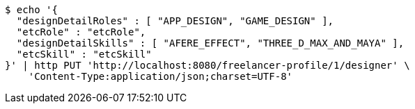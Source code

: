 [source,bash]
----
$ echo '{
  "designDetailRoles" : [ "APP_DESIGN", "GAME_DESIGN" ],
  "etcRole" : "etcRole",
  "designDetailSkills" : [ "AFERE_EFFECT", "THREE_D_MAX_AND_MAYA" ],
  "etcSkill" : "etcSkill"
}' | http PUT 'http://localhost:8080/freelancer-profile/1/designer' \
    'Content-Type:application/json;charset=UTF-8'
----